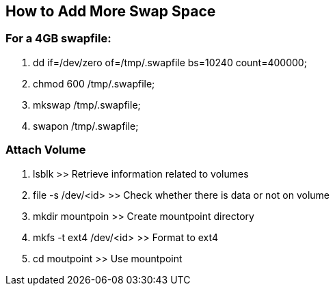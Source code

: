 == How to Add More Swap Space

=== *For a 4GB swapfile:*
. dd if=/dev/zero of=/tmp/.swapfile bs=10240 count=400000;
. chmod 600 /tmp/.swapfile;
. mkswap /tmp/.swapfile;
. swapon /tmp/.swapfile;

=== *Attach Volume*

. lsblk >> Retrieve information related to volumes
.  file -s /dev/<id> >> Check whether there is data or not on volume
. mkdir mountpoin >> Create mountpoint directory
. mkfs -t ext4 /dev/<id> >> Format to ext4
. cd moutpoint >> Use mountpoint


